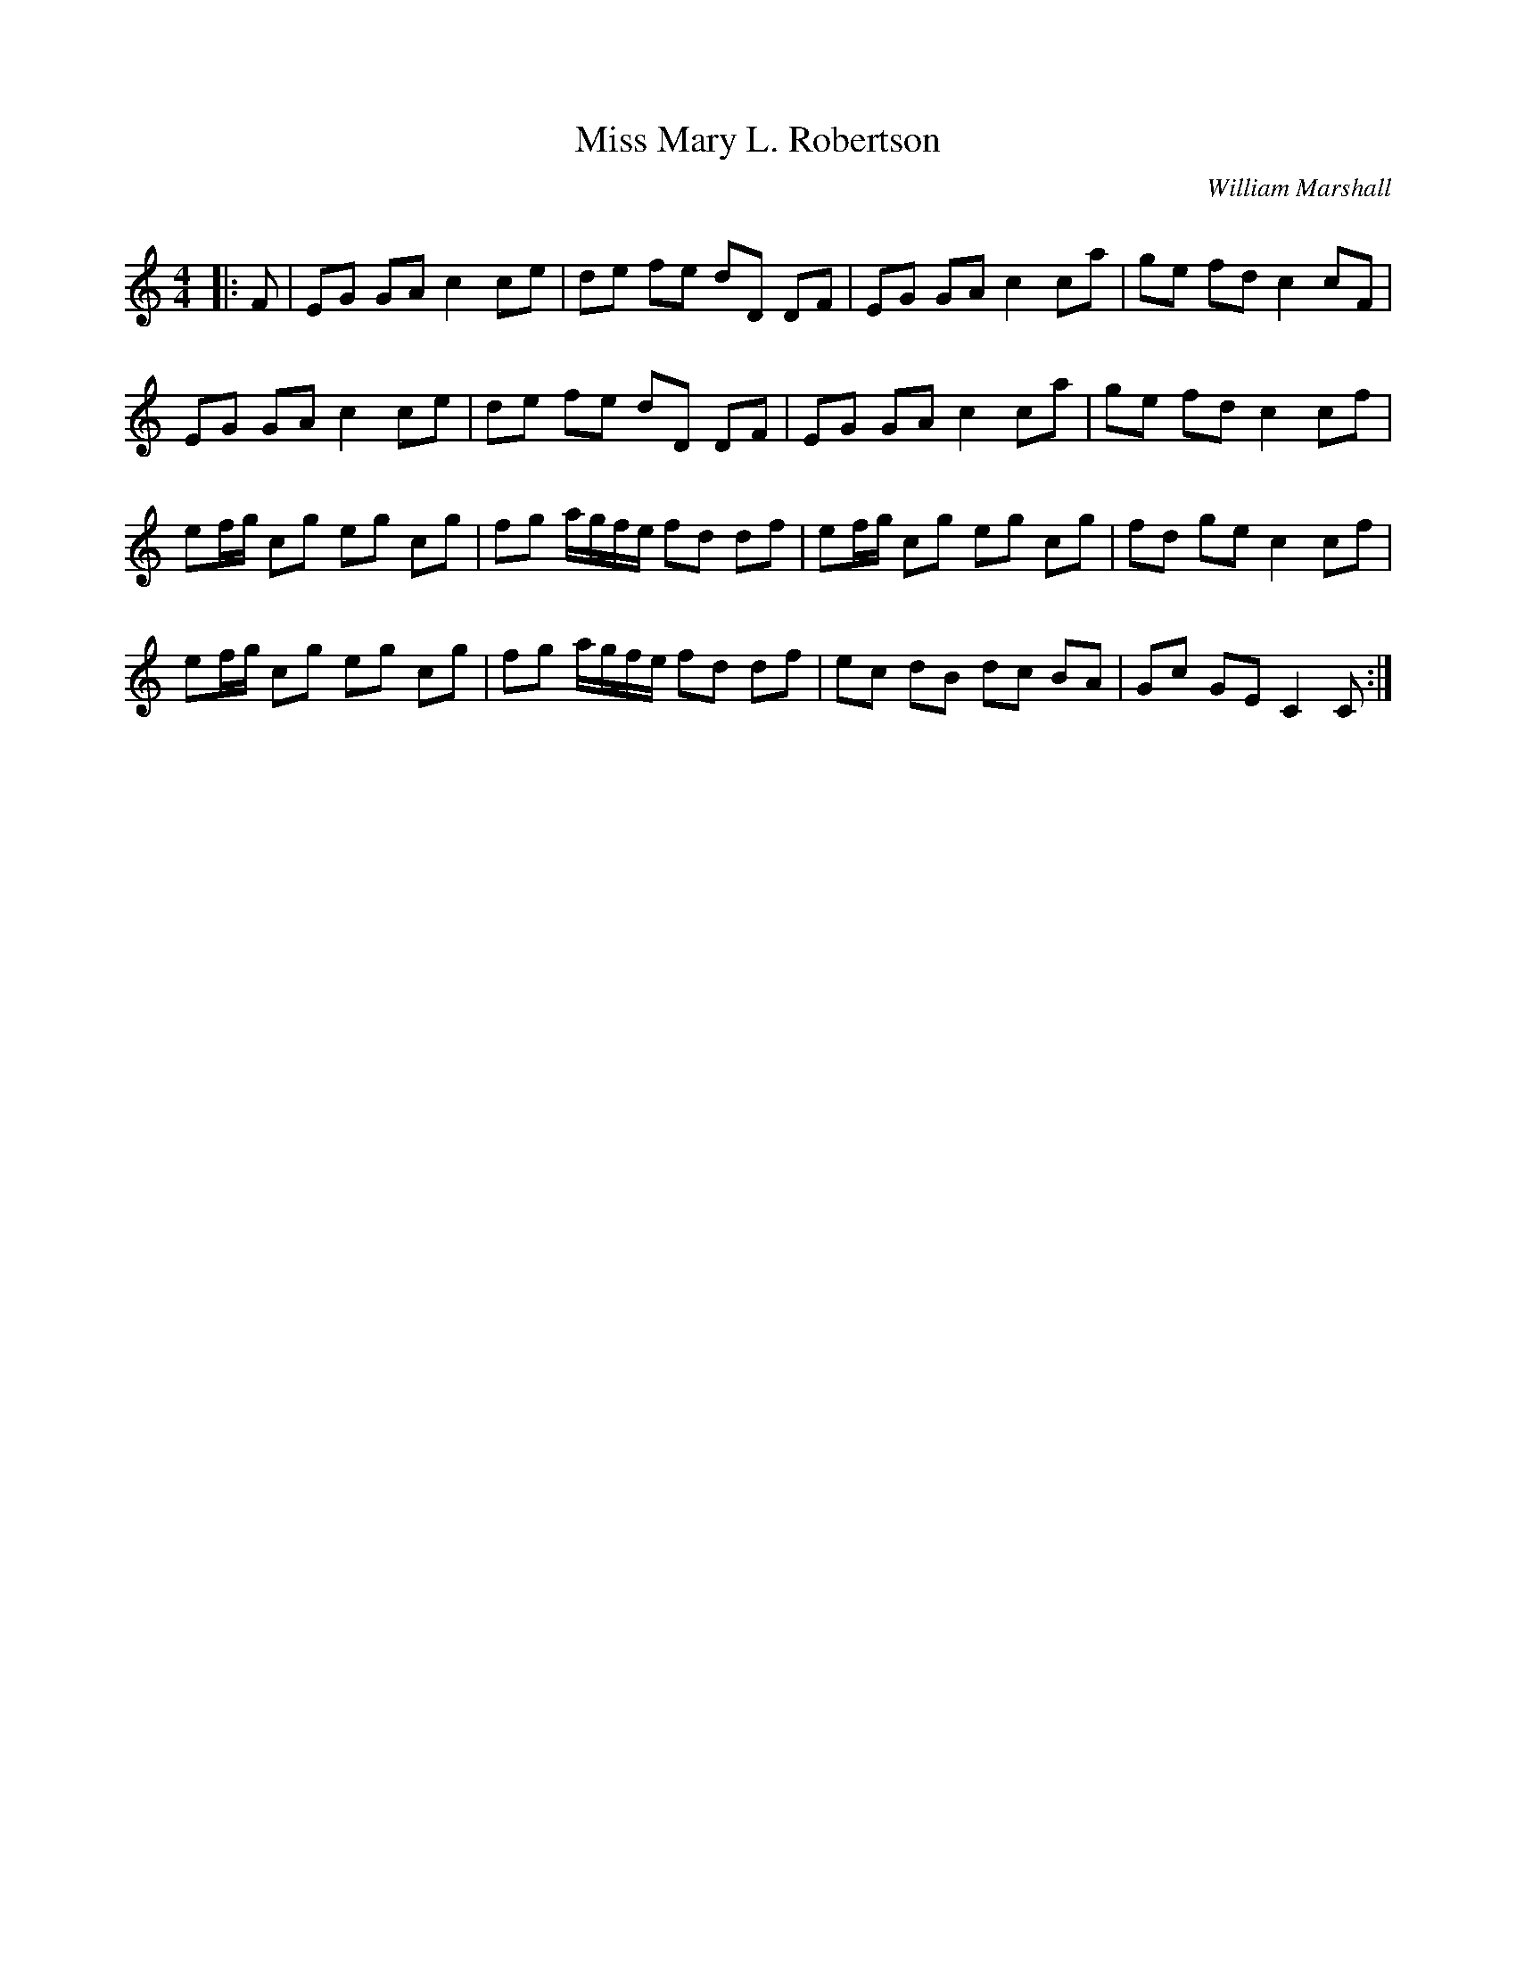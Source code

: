 X:1
T: Miss Mary L. Robertson
C:William Marshall
R:Reel
Q: 232
K:C
M:4/4
L:1/8
|:F|EG GA c2 ce|de fe dD DF|EG GA c2 ca|ge fd c2 cF|
EG GA c2 ce|de fe dD DF|EG GA c2 ca|ge fd c2 cf|
ef1/2g1/2 cg eg cg|fg a1/2g1/2f1/2e1/2 fd df|ef1/2g1/2 cg eg cg|fd ge c2 cf|
ef1/2g1/2 cg eg cg|fg a1/2g1/2f1/2e1/2 fd df|ec dB dc BA|Gc GE C2 C:|
